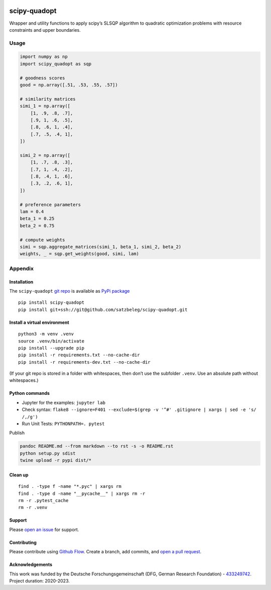 |PyPI version| |DOI| |Total alerts| |Language grade: Python| |deepcode|
|scipy-quadopt|

scipy-quadopt
=============

Wrapper and utility functions to apply scipy’s SLSQP algorithm to
quadratic optimization problems with resource constraints and upper
boundaries.

Usage
-----

.. code:: py

   import numpy as np
   import scipy_quadopt as sqp

   # goodness scores
   good = np.array([.51, .53, .55, .57])

   # similarity matrices
   simi_1 = np.array([
       [1, .9, .8, .7],
       [.9, 1, .6, .5],
       [.8, .6, 1, .4],
       [.7, .5, .4, 1],
   ])

   simi_2 = np.array([
       [1, .7, .8, .3],
       [.7, 1, .4, .2],
       [.8, .4, 1, .6],
       [.3, .2, .6, 1],
   ])

   # preference parameters
   lam = 0.4
   beta_1 = 0.25
   beta_2 = 0.75

   # compute weights
   simi = sqp.aggregate_matrices(simi_1, beta_1, simi_2, beta_2)
   weights, _ = sqp.get_weights(good, simi, lam)

Appendix
--------

Installation
~~~~~~~~~~~~

The ``scipy-quadopt`` `git
repo <http://github.com/satzbeleg/scipy-quadopt>`__ is available as
`PyPi package <https://pypi.org/project/scipy-quadopt>`__

::

   pip install scipy-quadopt
   pip install git+ssh://git@github.com/satzbeleg/scipy-quadopt.git

Install a virtual environment
~~~~~~~~~~~~~~~~~~~~~~~~~~~~~

::

   python3 -m venv .venv
   source .venv/bin/activate
   pip install --upgrade pip
   pip install -r requirements.txt --no-cache-dir
   pip install -r requirements-dev.txt --no-cache-dir

(If your git repo is stored in a folder with whitespaces, then don’t use
the subfolder ``.venv``. Use an absolute path without whitespaces.)

Python commands
~~~~~~~~~~~~~~~

-  Jupyter for the examples: ``jupyter lab``
-  Check syntax:
   ``flake8 --ignore=F401 --exclude=$(grep -v '^#' .gitignore | xargs | sed -e 's/ /,/g')``
-  Run Unit Tests: ``PYTHONPATH=. pytest``

Publish

.. code:: sh

   pandoc README.md --from markdown --to rst -s -o README.rst
   python setup.py sdist 
   twine upload -r pypi dist/*

Clean up
~~~~~~~~

::

   find . -type f -name "*.pyc" | xargs rm
   find . -type d -name "__pycache__" | xargs rm -r
   rm -r .pytest_cache
   rm -r .venv

Support
~~~~~~~

Please `open an
issue <https://github.com/satzbeleg/scipy-quadopt/issues/new>`__ for
support.

Contributing
~~~~~~~~~~~~

Please contribute using `Github
Flow <https://guides.github.com/introduction/flow/>`__. Create a branch,
add commits, and `open a pull
request <https://github.com/satzbeleg/scipy-quadopt/compare/>`__.

Acknowledgements
~~~~~~~~~~~~~~~~

This work was funded by the Deutsche Forschungsgemeinschaft (DFG, German
Research Foundation) -
`433249742 <https://gepris.dfg.de/gepris/projekt/433249742>`__. Project
duration: 2020-2023.

.. |PyPI version| image:: https://badge.fury.io/py/scipy-quadopt.svg
   :target: https://badge.fury.io/py/scipy-quadopt
.. |DOI| image:: https://zenodo.org/badge/355471428.svg
   :target: https://zenodo.org/badge/latestdoi/355471428
.. |Total alerts| image:: https://img.shields.io/lgtm/alerts/g/satzbeleg/scipy-quadopt.svg?logo=lgtm&logoWidth=18
   :target: https://lgtm.com/projects/g/satzbeleg/scipy-quadopt/alerts/
.. |Language grade: Python| image:: https://img.shields.io/lgtm/grade/python/g/satzbeleg/scipy-quadopt.svg?logo=lgtm&logoWidth=18
   :target: https://lgtm.com/projects/g/satzbeleg/scipy-quadopt/context:python
.. |deepcode| image:: https://www.deepcode.ai/api/gh/badge?key=eyJhbGciOiJIUzI1NiIsInR5cCI6IkpXVCJ9.eyJwbGF0Zm9ybTEiOiJnaCIsIm93bmVyMSI6InNhdHpiZWxlZyIsInJlcG8xIjoic2NpcHktcXVhZG9wdCIsImluY2x1ZGVMaW50IjpmYWxzZSwiYXV0aG9ySWQiOjI5NDUyLCJpYXQiOjE2MTk2Mjk4Nzd9.-Vgd3-HgM72l4K7DXLCrnNnxX11tzO7Qp23c7zMl3Zo
   :target: https://www.deepcode.ai/app/gh/satzbeleg/scipy-quadopt/_/dashboard?utm_content=gh%2Fsatzbeleg%2Fscipy-quadopt
.. |scipy-quadopt| image:: https://snyk.io/advisor/python/scipy-quadopt/badge.svg
   :target: https://snyk.io/advisor/python/scipy-quadopt
